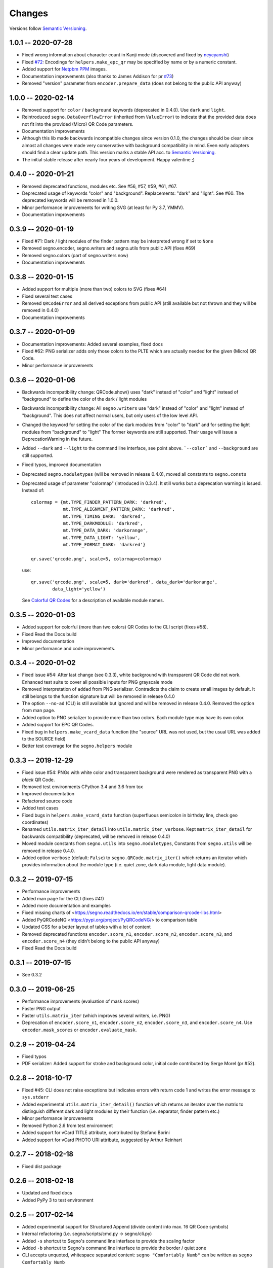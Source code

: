 Changes
=======

Versions follow `Semantic Versioning <https://semver.org/>`_.

1.0.1 -- 2020-07-28
-------------------
* Fixed wrong information about character count in Kanji mode
  (discovered and fixed by `neycyanshi <https://github.com/neycyanshi>`_)
* Fixed `#72 <https://github.com/heuer/segno/issues/72>`_:
  Encodings for ``helpers.make_epc_qr`` may be specified by name or
  by a numeric constant.
* Added support for `Netpbm PPM <http://netpbm.sourceforge.net/doc/ppm.html>`_ images.
* Documentation improvements (also thanks to James Addison for pr
  `#73 <https://github.com/heuer/segno/pull/73>`_)
* Removed "version" parameter from ``encoder.prepare_data`` (does not belong to
  the public API anyway)


1.0.0 -- 2020-02-14
-------------------
* Removed support for ``color`` / ``background`` keywords (deprecated in 0.4.0).
  Use ``dark`` and ``light``.
* Reintroduced ``segno.DataOverflowError`` (inherited from ``ValueError``) to
  indicate that the provided data does not fit into the provided (Micro) QR Code
  parameters.
* Documentation improvements
* Although this lib made backwards incompatible changes since version 0.1.0,
  the changes should be clear since almost all changes were made
  very conservative with background compatibility in mind.
  Even early adopters should find a clear update path.
  This version marks a stable API acc. to `Semantic Versioning <https://semver.org/>`_.
* The initial stable release after nearly four years of development. Happy
  valentine ;)


0.4.0 -- 2020-01-21
-------------------
* Removed deprecated functions, modules etc. See #56, #57, #59, #61, #67.
* Deprecated usage of keywords "color" and "background". Replacements: "dark"
  and "light". See #60. The deprecated keywords will be removed in 1.0.0.
* Minor performance improvements for writing SVG (at least for Py 3.7, YMMV).
* Documentation improvements


0.3.9 -- 2020-01-19
-------------------
* Fixed #71: Dark / light modules of the finder pattern may be interpreted
  wrong if set to ``None``
* Removed segno.encoder, segno.writers and segno.utils from public API (fixes #69)
* Removed segno.colors (part of segno.writers now)
* Documentation improvements


0.3.8 -- 2020-01-15
-------------------
* Added support for multiple (more than two) colors to SVG (fixes #64)
* Fixed several test cases
* Removed ``QRCodeError`` and all derived exceptions from public API (still
  available but not thrown and they will be removed in 0.4.0)
* Documentation improvements


0.3.7 -- 2020-01-09
-------------------
* Documentation improvements: Added several examples, fixed docs
* Fixed #62: PNG serializer adds only those colors to the PLTE which are
  actually needed for the given (Micro) QR Code.
* Minor performance improvements


0.3.6 -- 2020-01-06
-------------------
* Backwards incompatibility change: QRCode.show() uses "dark" instead of
  "color" and "light" instead of "background" to define the color of
  the dark / light modules
* Backwards incompatibility change: All ``segno.writers`` use "dark" instead of
  "color" and "light" instead of "background". This does not affect normal users,
  but only users of the low level API.
* Changed the keyword for setting the color of the dark modules from
  "color" to "dark" and for setting the light modules from "background"
  to "light"
  The former keywords are still supported. Their usage will issue a
  DeprecationWarning in the future.
* Added ``--dark`` and ``--light`` to the command line interface, see point
  above. ```--color``` and ``--background`` are still supported.
* Fixed typos, improved documentation
* Deprecated ``segno.moduletypes`` (will be removed in release 0.4.0),
  moved all constants to ``segno.consts``
* Deprecated usage of parameter "colormap" (introduced in 0.3.4). It still
  works but a deprecation warning is issued.
  Instead of::

      colormap = {mt.TYPE_FINDER_PATTERN_DARK: 'darkred',
                  mt.TYPE_ALIGNMENT_PATTERN_DARK: 'darkred',
                  mt.TYPE_TIMING_DARK: 'darkred',
                  mt.TYPE_DARKMODULE: 'darkred',
                  mt.TYPE_DATA_DARK: 'darkorange',
                  mt.TYPE_DATA_LIGHT: 'yellow',
                  mt.TYPE_FORMAT_DARK: 'darkred'}

      qr.save('qrcode.png', scale=5, colormap=colormap)

  use::

      qr.save('qrcode.png', scale=5, dark='darkred', data_dark='darkorange',
              data_light='yellow')

  See `Colorful QR Codes <https://segno.readthedocs.io/en/stable/colorful-qrcodes.html>`_
  for a description of available module names.


0.3.5 -- 2020-01-03
-------------------
* Added support for colorful (more than two colors) QR Codes to the CLI script
  (fixes #58).
* Fixed Read the Docs build
* Improved documentation
* Minor performance and code improvements.


0.3.4 -- 2020-01-02
-------------------
* Fixed issue #54: After last change (see 0.3.3), white background with transparent
  QR Code did not work. Enhanced test suite to cover all possible inputs
  for PNG grayscale mode
* Removed interpretation of ``addad`` from PNG serializer.
  Contradicts the claim to create small images by default.
  It still belongs to the function signature but will be removed in release 0.4.0
* The option ``--no-ad`` (CLI) is still available but ignored and will be removed
  in release 0.4.0. Removed the option from man page.
* Added option to PNG serializer to provide more than two colors. Each module
  type may have its own color.
* Added support for EPC QR Codes.
* Fixed bug in ``helpers.make_vcard_data`` function (the "source" URL was not
  used, but the usual URL was added to the SOURCE field)
* Better test coverage for the ``segno.helpers`` module


0.3.3 -- 2019-12-29
-------------------
* Fixed issue #54: PNGs with white color and transparent background were rendered
  as transparent PNG with a *black* QR Code.
* Removed test environments CPython 3.4 and 3.6 from tox
* Improved documentation
* Refactored source code
* Added test cases
* Fixed bugs in ``helpers.make_vcard_data`` function
  (superfluous semicolon in birthday line, check geo coordinates)
* Renamed ``utils.matrix_iter_detail`` into ``utils.matrix_iter_verbose``.
  Kept ``matrix_iter_detail`` for backwards compatibility (deprecated, will be
  removed in release 0.4.0)
* Moved module constants from ``segno.utils`` into ``segno.moduletypes``,
  Constants from ``segno.utils`` will be removed in release 0.4.0.
* Added option ``verbose`` (default: ``False``) to ``segno.QRCode.matrix_iter()``
  which returns an iterator which provides information about the module type
  (i.e. quiet zone, dark data module, light data module).


0.3.2 -- 2019-07-15
-------------------
* Performance improvements
* Added man page for the CLI (fixes #41)
* Added more documentation and examples
* Fixed missing charts of <https://segno.readthedocs.io/en/stable/comparison-qrcode-libs.html>
* Added PyQRCodeNG <https://pypi.org/project/PyQRCodeNG/> to comparison table
* Updated CSS for a better layout of tables with a lot of content
* Removed deprecated functions ``encoder.score_n1``, ``encoder.score_n2``,
  ``encoder.score_n3``, and ``encoder.score_n4`` (they didn't belong to the
  public API anyway)
* Fixed Read the Docs build


0.3.1 -- 2019-07-15
-------------------
* See 0.3.2


0.3.0 -- 2019-06-25
-------------------
* Performance improvements (evaluation of mask scores)
* Faster PNG output
* Faster ``utils.matrix_iter`` (which improves several writers, i.e. PNG)
* Deprecation of ``encoder.score_n1``, ``encoder.score_n2``, ``encoder.score_n3``,
  and ``encoder.score_n4``.
  Use ``encoder.mask_scores`` or ``encoder.evaluate_mask``.


0.2.9 -- 2019-04-24
-------------------
* Fixed typos
* PDF serializer: Added support for stroke and background color,
  initial code contributed by Serge Morel (pr #52).


0.2.8 -- 2018-10-17
-------------------
* Fixed #45: CLI does not raise exceptions but indicates errors with return code 1 and
  writes the error message to ``sys.stderr``
* Added experimental ``utils.matrix_iter_detail()`` function which returns an iterator over
  the matrix to distinguish different dark and light modules by their function (i.e. separator,
  finder pattern etc.)
* Minor performance improvements
* Removed Python 2.6 from test environment
* Added support for vCard TITLE attribute, contributed by Stefano Borini
* Added support for vCard PHOTO URI attribute, suggested by Arthur Reinhart


0.2.7 -- 2018-02-18
-------------------
* Fixed dist package


0.2.6 -- 2018-02-18
-------------------
* Updated and fixed docs
* Added PyPy 3 to test environment


0.2.5 -- 2017-02-14
-------------------
* Added experimental support for Structured Append (divide content into max.
  16 QR Code symbols)
* Internal refactoring (i.e. segno/scripts/cmd.py -> segno/cli.py)
* Added ``-s`` shortcut to Segno's command line interface to provide the scaling factor
* Added ``-b`` shortcut to Segno's command line interface to provide the border / quiet zone
* CLI accepts unquoted, whitespace separated content:
  ``segno "Comfortably Numb"`` can be written as ``segno Comfortably Numb``


0.2.4 -- 2017-01-31
-------------------
* Fixed #33: Some Micro QR Codes may be unreadable due to wrong
  format information. Further, M1 and M3 codes may be wrong due to wrong
  encoding of final data symbol character (8 bits instead of (correct) 4 bits).
  Thanks to Nicolas Boullis for the bug report, initial fix, tests and patience.
* Fixed #34: Change default error level from "M" to "L" to avoid surprises that
  the content does not fit into the provided version. This change is somewhat
  backwards incompatible.
* Fixed #35: Check of user supplied mask pattern index was wrong.
* Fixed #36: Wrong placement of codeword in M1 and M3 symbols.
* Fixed #37: Generation of M1 / M3 symbols fail if the data modules are
  completely filled.
* Fixed #38: Optimized mask pattern choosing algorithm: If the user supplied
  a preferred mask, the mask evaluation step is skipped and the preferred mask
  is chosen
* Added more internal checks to ensure correct (Micro) QR Codes; provided
  helpful exceptions
* Removed ``writers.get_writable`` (replaced by ``writers.writable``)
* Added support for serializing QR Codes as XBM (X BitMap) (supports
  black / white images)
* Added support for serializing QR Codes as XPM (X PixMap) (supports colors and
  transparency)
* Added support for encoding contact information as vCard version 3.0
  (``segno.helpers``)
* Added -V shortcut to Segno's command line script to show version information
* Better test coverage for command line script
* Better test coverage for M1 and M3 symbols


0.2.3 -- 2016-10-17
-------------------
* Fixed #27: Email URI is wrong if CC or BCC is used.
* Fixed #32: Don't add version attribute if SVG >= 2.0
* Deprecated ``writers.get_writable``; use ``writers.writable``
  ``writers.writable`` closes file-like objects automatically (if necessary);
  replace ``writable, must_close = writers.get_writable(filename_or_buffer, mode)``
  with ``with writers.writable(filename_or_buffer, mode) as f``
* Added option to PNG serializer to specify an optional DPI value
  (thanks to Markus Ueberall for support)
* Added PAM (Portable Arbitrary Map) as serialization format (supports colors
  and transparency)


0.2.2 -- 2016-09-21
-------------------
* Command line script reports Segno's version (``--ver``) and the version
  is also mentioned in the help message (``-h``) (#24)
* Support for creating email addresses or complete messages (``segno.helpers``)
* Internal optimizations and more correct minimal version finding (#26)


0.2.1 -- 2016-09-15
-------------------
* Fixed Python packaging (source distribution did not work), again


0.2.0 -- 2016-09-15
-------------------
* Fixed Python packaging


0.1.9 -- 2016-09-15
-------------------
* Added "color" parameter to the LaTeX serializer to define the color of the
  dark modules.
* Fixed serious issue #23: Segno creates invalid QR Codes if boost_error
  is not disabled (enabled by default)


0.1.8 -- 2016-09-14
-------------------
* Removed ``utils.matrix_with_border_iter``
* Fixed #21 (type error while writing to terminal under Windows)
* Added option to serialize QR Codes as LaTeX vector graphic
* Added module ``segno.helpers`` which provides additional factory funcitons
  to create common QR Codes like a WIFI configuration, a geo location or MeCard


0.1.7 -- 2016-09-04
-------------------
* Changed API: Added a feature to increase the error correction level
  if it fits. Disable this feature via ``boost_error=False`` (#16)
* Added ``--no-error-boost`` to the command line script to disable error
  correction level incrementation (#17)
* Command line script: Internal changes and better test coverage
* Added tests for issue #18
* Added PBM (P1 and P4) serialization.
* Deprecated ``utils.matrix_with_border_iter``, use ``utils.matrix_iter``
* ``utils.matrix_with_border_iter`` will be removed in the next release
* API change: ``QRCode.matrix_iter(border)`` -> ``QRCode.matrix_iter(scale=1, border=None)``


0.1.6 -- 2016-08-25
-------------------
* Fixed setup


0.1.5 -- 2016-08-24
-------------------
* Added QRCode.matrix_iter(border) which returns an iterator over the matrix and
  includes the border (as light modules).
* Invalid (empty) SVG identifiers / class names are ignored and do not result
  into an invalid SVG document (issue #8).
* SVG serializer: If ``unit`` was set to ``None``, an invalid SVG document was
  generated (issue #14).
* Better command line support:

  - The command line script recognizes all SVG options (#9)
  - Added ``--mode``/``-m``, renamed ``--mask``/``-m`` to ``--pattern``/``-p``
    (issue #10)
  - The script used an empty string as default value for the data to encode.
    The data to encode has no default value anymore (issue #11)
  - Added ``--no-ad`` to omit the comment ``Software`` in PNG images
    (issue #12)


0.1.4 -- 2016-08-21
-------------------
* Better terminal output
* Fixed issue #5: QRCode.terminal() uses a special output function (if it
  detects Windows) to support MS Windows which may not support ANSI escape codes.


0.1.3 -- 2016-08-20
-------------------
* Added command line script "segno"
* Registered new file extension "ans" which serializes the QR Code as
  ANSI escape code (same output as QRCode.terminal())
* Removed deprecated methods "eps", "svg", "png", "pdf", and "txt" from
  segno.QRCode
* Switched from nose tests to py.test


0.1.2 -- 2016-08-17
-------------------
* Updated docs
* Backwards incompatible change: Deprecated "eps", "svg", "png", "pdf", and
  "txt" methods from QRCode. Use QRCode.save.
  Methods will be removed in 0.1.3
* Fixed issue #3 (M1 and M3 codes may have undefined areas)
* Fixed issue #4 (wrong 'error' default value for encoder.encode(),
  factory function segno.make() wasn't affected)


0.1.1 -- 2016-08-14
-------------------
* Initial release
